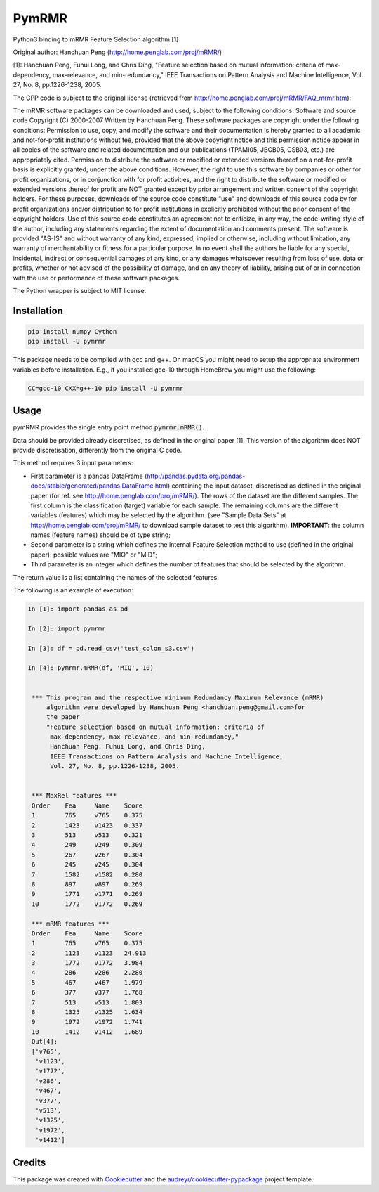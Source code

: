 ===============================
PymRMR
===============================


.. image:: https://img.shields.io/pypi/v/pymrmr.svg
        :target: https://pypi.python.org/pypi/pymrmr

.. image:: https://img.shields.io/travis/fbrundu/pymrmr.svg
        :target: https://travis-ci.org/fbrundu/pymrmr

.. image:: https://pyup.io/repos/github/fbrundu/pymrmr/shield.svg
     :target: https://pyup.io/repos/github/fbrundu/pymrmr/
     :alt: Updates


Python3 binding to mRMR Feature Selection algorithm [1]

Original author: Hanchuan Peng (http://home.penglab.com/proj/mRMR/)

[1]: Hanchuan Peng, Fuhui Long, and Chris Ding, "Feature selection based on mutual information: criteria of max-dependency, max-relevance, and min-redundancy," IEEE Transactions on Pattern Analysis and Machine Intelligence, Vol. 27, No. 8, pp.1226-1238, 2005.

The CPP code is subject to the original license (retrieved from http://home.penglab.com/proj/mRMR/FAQ_mrmr.htm):

The mRMR software packages can be downloaded and used, subject to the following conditions: Software and source code Copyright (C) 2000-2007 Written by Hanchuan Peng. These software packages are copyright under the following conditions: Permission to use, copy, and modify the software and their documentation is hereby granted to all academic and not-for-profit institutions without fee, provided that the above copyright notice and this permission notice appear in all copies of the software and related documentation and our publications (TPAMI05, JBCB05, CSB03, etc.) are appropriately cited. Permission to distribute the software or modified or extended versions thereof on a not-for-profit basis is explicitly granted, under the above conditions. However, the right to use this software by companies or other for profit organizations, or in conjunction with for profit activities, and the right to distribute the software or modified or extended versions thereof for profit are NOT granted except by prior arrangement and written consent of the copyright holders. For these purposes, downloads of the source code constitute "use" and downloads of this source code by for profit organizations and/or distribution to for profit institutions in explicitly prohibited without the prior consent of the copyright holders. Use of this source code constitutes an agreement not to criticize, in any way, the code-writing style of the author, including any statements regarding the extent of documentation and comments present. The software is provided "AS-IS" and without warranty of any kind, expressed, implied or otherwise, including without limitation, any warranty of merchantability or fitness for a particular purpose. In no event shall the authors be liable for any special, incidental, indirect or consequential damages of any kind, or any damages whatsoever resulting from loss of use, data or profits, whether or not advised of the possibility of damage, and on any theory of liability, arising out of or in connection with the use or performance of these software packages.

The Python wrapper is subject to MIT license.


Installation
------------

.. code-block:: bash

   pip install numpy Cython
   pip install -U pymrmr

This package needs to be compiled with gcc and g++. On macOS you might need to setup the appropriate environment variables before installation. E.g., if you installed gcc-10 through HomeBrew you might use the following:

.. code-block:: bash

   CC=gcc-10 CXX=g++-10 pip install -U pymrmr


Usage
-----

pymRMR provides the single entry point method :code:`pymrmr.mRMR()`.

Data should be provided already discretised, as defined in the original paper [1]. This version of the algorithm does NOT provide discretisation, differently from the original C code.

This method requires 3 input parameters:

* First parameter is a pandas DataFrame (http://pandas.pydata.org/pandas-docs/stable/generated/pandas.DataFrame.html) containing the input dataset, discretised as defined in the original paper (for ref. see http://home.penglab.com/proj/mRMR/). The rows of the dataset are the different samples. The first column is the classification (target) variable for each sample. The remaining columns are the different variables (features) which may be selected by the algorithm. (see "Sample Data Sets" at http://home.penglab.com/proj/mRMR/ to download sample dataset to test this algorithm). **IMPORTANT**: the column names (feature names) should be of type string;
* Second parameter is a string which defines the internal Feature Selection method to use (defined in the original paper): possible values are "MIQ" or "MID";
* Third parameter is an integer which defines the number of features that should be selected by the algorithm.

The return value is a list containing the names of the selected features.



The following is an example of execution:

.. code-block:: python

   In [1]: import pandas as pd

   In [2]: import pymrmr

   In [3]: df = pd.read_csv('test_colon_s3.csv')

   In [4]: pymrmr.mRMR(df, 'MIQ', 10)


    *** This program and the respective minimum Redundancy Maximum Relevance (mRMR)
        algorithm were developed by Hanchuan Peng <hanchuan.peng@gmail.com>for
        the paper
        "Feature selection based on mutual information: criteria of
         max-dependency, max-relevance, and min-redundancy,"
         Hanchuan Peng, Fuhui Long, and Chris Ding,
         IEEE Transactions on Pattern Analysis and Machine Intelligence,
         Vol. 27, No. 8, pp.1226-1238, 2005.


    *** MaxRel features ***
    Order    Fea     Name    Score
    1        765     v765    0.375
    2        1423    v1423   0.337
    3        513     v513    0.321
    4        249     v249    0.309
    5        267     v267    0.304
    6        245     v245    0.304
    7        1582    v1582   0.280
    8        897     v897    0.269
    9        1771    v1771   0.269
    10       1772    v1772   0.269

    *** mRMR features ***
    Order    Fea     Name    Score
    1        765     v765    0.375
    2        1123    v1123   24.913
    3        1772    v1772   3.984
    4        286     v286    2.280
    5        467     v467    1.979
    6        377     v377    1.768
    7        513     v513    1.803
    8        1325    v1325   1.634
    9        1972    v1972   1.741
    10       1412    v1412   1.689
    Out[4]:
    ['v765',
     'v1123',
     'v1772',
     'v286',
     'v467',
     'v377',
     'v513',
     'v1325',
     'v1972',
     'v1412']


Credits
-------

This package was created with Cookiecutter_ and the `audreyr/cookiecutter-pypackage`_ project template.

.. _Cookiecutter: https://github.com/audreyr/cookiecutter
.. _`audreyr/cookiecutter-pypackage`: https://github.com/audreyr/cookiecutter-pypackage
